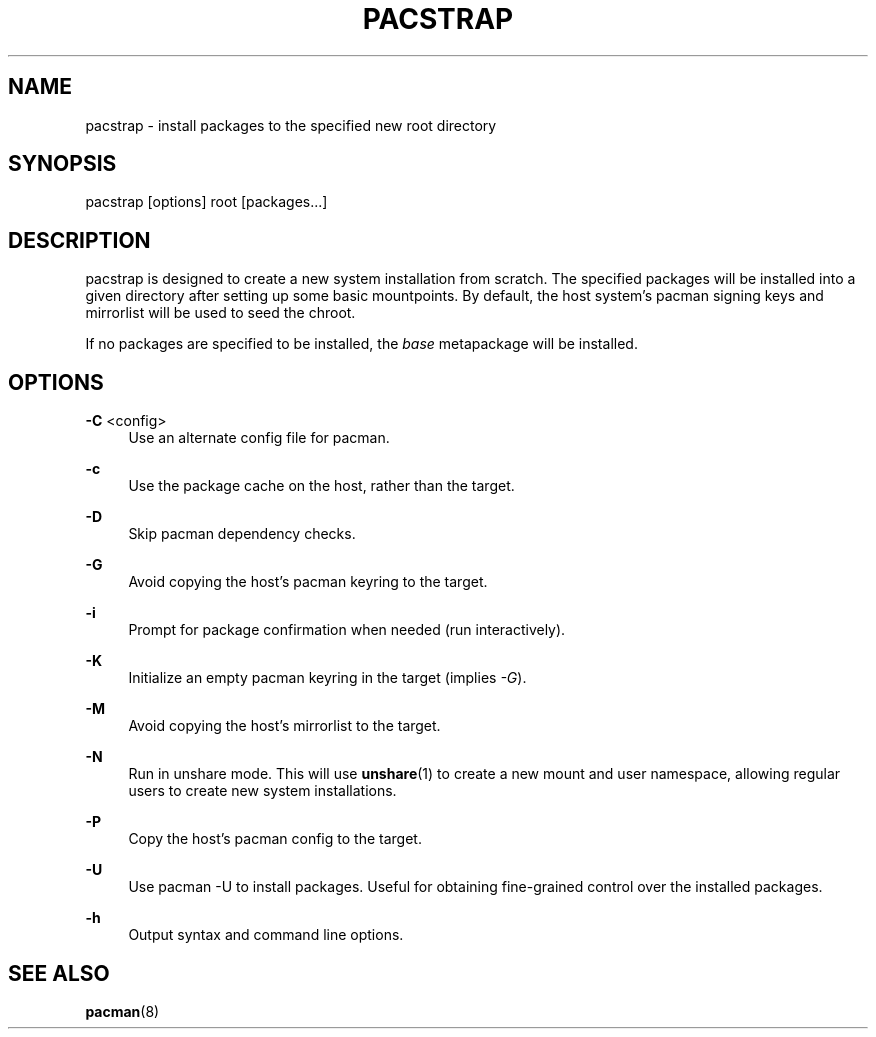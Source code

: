 '\" t
.\"     Title: pacstrap
.\"    Author: [FIXME: author] [see http://www.docbook.org/tdg5/en/html/author]
.\" Generator: DocBook XSL Stylesheets vsnapshot <http://docbook.sf.net/>
.\"      Date: 02/24/2025
.\"    Manual: \ \&
.\"    Source: \ \&
.\"  Language: English
.\"
.TH "PACSTRAP" "8" "02/24/2025" "\ \&" "\ \&"
.\" -----------------------------------------------------------------
.\" * Define some portability stuff
.\" -----------------------------------------------------------------
.\" ~~~~~~~~~~~~~~~~~~~~~~~~~~~~~~~~~~~~~~~~~~~~~~~~~~~~~~~~~~~~~~~~~
.\" http://bugs.debian.org/507673
.\" http://lists.gnu.org/archive/html/groff/2009-02/msg00013.html
.\" ~~~~~~~~~~~~~~~~~~~~~~~~~~~~~~~~~~~~~~~~~~~~~~~~~~~~~~~~~~~~~~~~~
.ie \n(.g .ds Aq \(aq
.el       .ds Aq '
.\" -----------------------------------------------------------------
.\" * set default formatting
.\" -----------------------------------------------------------------
.\" disable hyphenation
.nh
.\" disable justification (adjust text to left margin only)
.ad l
.\" -----------------------------------------------------------------
.\" * MAIN CONTENT STARTS HERE *
.\" -----------------------------------------------------------------
.SH "NAME"
pacstrap \- install packages to the specified new root directory
.SH "SYNOPSIS"
.sp
pacstrap [options] root [packages\&...]
.SH "DESCRIPTION"
.sp
pacstrap is designed to create a new system installation from scratch\&. The specified packages will be installed into a given directory after setting up some basic mountpoints\&. By default, the host system\(cqs pacman signing keys and mirrorlist will be used to seed the chroot\&.
.sp
If no packages are specified to be installed, the \fIbase\fR metapackage will be installed\&.
.SH "OPTIONS"
.PP
\fB\-C\fR <config>
.RS 4
Use an alternate config file for pacman\&.
.RE
.PP
\fB\-c\fR
.RS 4
Use the package cache on the host, rather than the target\&.
.RE
.PP
\fB\-D\fR
.RS 4
Skip pacman dependency checks\&.
.RE
.PP
\fB\-G\fR
.RS 4
Avoid copying the host\(cqs pacman keyring to the target\&.
.RE
.PP
\fB\-i\fR
.RS 4
Prompt for package confirmation when needed (run interactively)\&.
.RE
.PP
\fB\-K\fR
.RS 4
Initialize an empty pacman keyring in the target (implies
\fI\-G\fR)\&.
.RE
.PP
\fB\-M\fR
.RS 4
Avoid copying the host\(cqs mirrorlist to the target\&.
.RE
.PP
\fB\-N\fR
.RS 4
Run in unshare mode\&. This will use
\fBunshare\fR(1)
to create a new mount and user namespace, allowing regular users to create new system installations\&.
.RE
.PP
\fB\-P\fR
.RS 4
Copy the host\(cqs pacman config to the target\&.
.RE
.PP
\fB\-U\fR
.RS 4
Use pacman \-U to install packages\&. Useful for obtaining fine\-grained control over the installed packages\&.
.RE
.PP
\fB\-h\fR
.RS 4
Output syntax and command line options\&.
.RE
.SH "SEE ALSO"
.sp
\fBpacman\fR(8)

